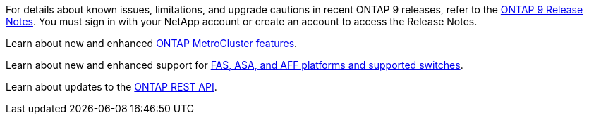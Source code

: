 For details about known issues, limitations, and upgrade cautions in recent ONTAP 9 releases, refer to the link:../ecm_download_file/ECMLP2492508[ONTAP 9 Release Notes^]. You must sign in with your NetApp account or create an account to access the Release Notes.

Learn about new and enhanced link:../releasenotes/mcc-new-features.html[ONTAP MetroCluster features^]. 

Learn about new and enhanced support for link:../ontap-systems/whats-new.html[FAS, ASA, and AFF platforms and supported switches^]. 

Learn about updates to the link:whats_new.html[ONTAP REST API^]. 

//2024 May 20 ontapdoc-2004
//2024 May 15 PR 1840